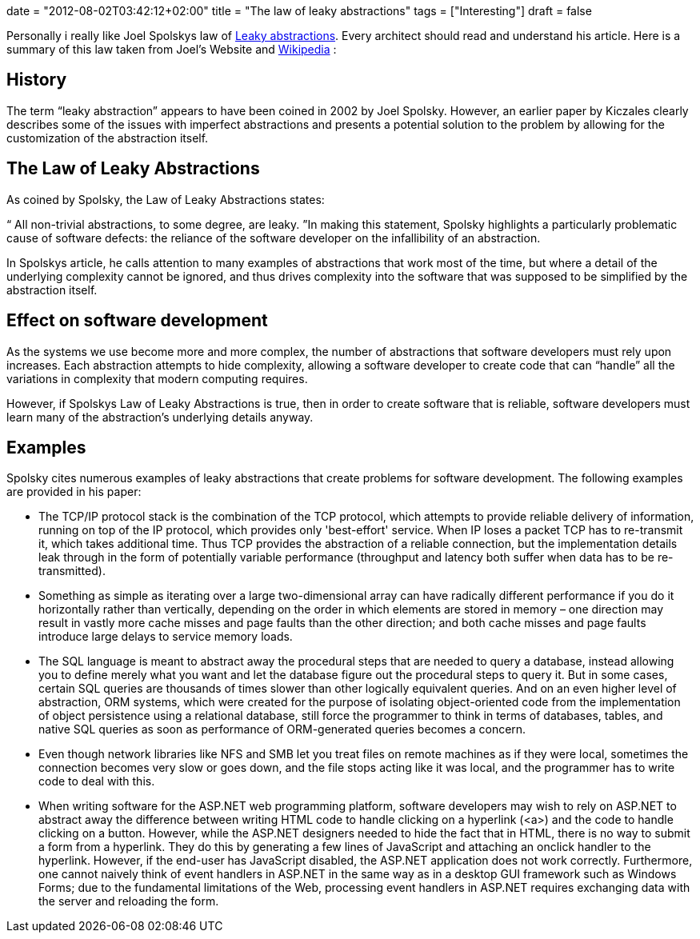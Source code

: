 +++
date = "2012-08-02T03:42:12+02:00"
title = "The law of leaky abstractions"
tags = ["Interesting"]
draft = false
+++

Personally i really like Joel Spolskys law of http://www.joelonsoftware.com/articles/LeakyAbstractions.html[Leaky abstractions]. Every architect should read and understand his article. Here is a summary of this law taken from Joel's Website and http://en.wikipedia.org/wiki/Leaky_abstraction[Wikipedia] :

== History

The term “leaky abstraction” appears to have been coined in 2002 by Joel Spolsky. However, an earlier paper by Kiczales clearly describes some of the issues with imperfect abstractions and presents a potential solution to the problem by allowing for the customization of the abstraction itself.

== The Law of Leaky Abstractions

As coined by Spolsky, the Law of Leaky Abstractions states:

“ All non-trivial abstractions, to some degree, are leaky. ”In making this statement, Spolsky highlights a particularly problematic cause of software defects: the reliance of the software developer on the infallibility of an abstraction.

In Spolskys article, he calls attention to many examples of abstractions that work most of the time, but where a detail of the underlying complexity cannot be ignored, and thus drives complexity into the software that was supposed to be simplified by the abstraction itself.

== Effect on software development

As the systems we use become more and more complex, the number of abstractions that software developers must rely upon increases. Each abstraction attempts to hide complexity, allowing a software developer to create code that can “handle” all the variations in complexity that modern computing requires.

However, if Spolskys Law of Leaky Abstractions is true, then in order to create software that is reliable, software developers must learn many of the abstraction's underlying details anyway.

== Examples

Spolsky cites numerous examples of leaky abstractions that create problems for software development. The following examples are provided in his paper:

	 * The TCP/IP protocol stack is the combination of the TCP protocol, which attempts to provide reliable delivery of information, running on top of the IP protocol, which provides only 'best-effort' service. When IP loses a packet TCP has to re-transmit it, which takes additional time. Thus TCP provides the abstraction of a reliable connection, but the implementation details leak through in the form of potentially variable performance (throughput and latency both suffer when data has to be re-transmitted).
	 * Something as simple as iterating over a large two-dimensional array can have radically different performance if you do it horizontally rather than vertically, depending on the order in which elements are stored in memory – one direction may result in vastly more cache misses and page faults than the other direction; and both cache misses and page faults introduce large delays to service memory loads.
	 * The SQL language is meant to abstract away the procedural steps that are needed to query a database, instead allowing you to define merely what you want and let the database figure out the procedural steps to query it. But in some cases, certain SQL queries are thousands of times slower than other logically equivalent queries. And on an even higher level of abstraction, ORM systems, which were created for the purpose of isolating object-oriented code from the implementation of object persistence using a relational database, still force the programmer to think in terms of databases, tables, and native SQL queries as soon as performance of ORM-generated queries becomes a concern.
	 * Even though network libraries like NFS and SMB let you treat files on remote machines as if they were local, sometimes the connection becomes very slow or goes down, and the file stops acting like it was local, and the programmer has to write code to deal with this.
	 * When writing software for the ASP.NET web programming platform, software developers may wish to rely on ASP.NET to abstract away the difference between writing HTML code to handle clicking on a hyperlink (<a>) and the code to handle clicking on a button. However, while the ASP.NET designers needed to hide the fact that in HTML, there is no way to submit a form from a hyperlink. They do this by generating a few lines of JavaScript and attaching an onclick handler to the hyperlink. However, if the end-user has JavaScript disabled, the ASP.NET application does not work correctly. Furthermore, one cannot naively think of event handlers in ASP.NET in the same way as in a desktop GUI framework such as Windows Forms; due to the fundamental limitations of the Web, processing event handlers in ASP.NET requires exchanging data with the server and reloading the form.

